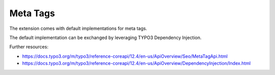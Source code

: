 .. index:: single: meta tags
.. _metaTags:

Meta Tags
=========

The extension comes with default implementations for meta tags.

The default implementation can be exchanged by leveraging TYPO3 Dependency Injection.

Further resources:

* https://docs.typo3.org/m/typo3/reference-coreapi/12.4/en-us/ApiOverview/Seo/MetaTagApi.html

* https://docs.typo3.org/m/typo3/reference-coreapi/12.4/en-us/ApiOverview/DependencyInjection/Index.html
